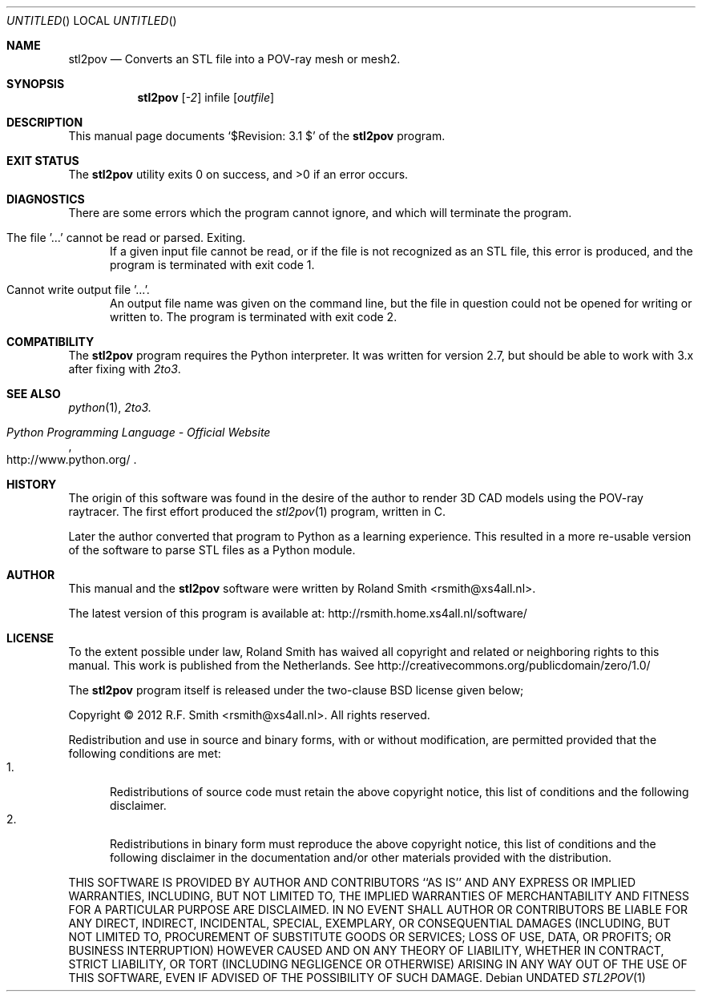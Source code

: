 .\" -*- nroff -*-
.\" stl2pov.1
.\" By: R.F. Smith <rsmith@xs4all.nl>
.\" $Date: 2012-06-04 21:17:53 +0200 $
.Dd
.Os 
.Dt STL2POV 1 CON
.Sh NAME
.Nm stl2pov
.Nd Converts an STL file into a POV-ray mesh or mesh2.
.Sh SYNOPSIS
.Nm 
.Op Ar -2
infile
.Op Ar outfile
.Sh DESCRIPTION
This manual page documents  
.Ql $Revision: 3.1 $
of the 
.Nm
program. 
.Sh EXIT STATUS
.Ex -std
.Sh DIAGNOSTICS
There are some errors which the program cannot ignore, and which will
terminate the program.
.Bl -tag -width "foo"
.It The file '...' cannot be read or parsed. Exiting.
If a given input file cannot be read, or if the file is not recognized as an
STL file, this error is produced, and the program is terminated with exit code
1.
.It Cannot write output file '...'.
An output file name was given on the command line, but the file in question
could not be opened for writing or written to. The program is terminated with
exit code 2.
.El
.Sh COMPATIBILITY
The 
.Nm
program requires the Python interpreter. It was written for version 2.7, but
should be able to work with 3.x after fixing with
.Xr 2to3 .
.Sh SEE ALSO
.Xr python 1 ,
.Xr 2to3.
.Rs
.%B Python Programming Language - Official Website
.%U http://www.python.org/
.Re
.Sh HISTORY
The origin of this software was found in the desire of the author to render 3D
CAD models using the POV-ray raytracer. The first effort produced the
.Xr stl2pov 1
program, written in C. 
.Pp
Later the author converted that program to Python as a learning
experience. This resulted in a more re-usable version of the software to parse
STL files as a Python module.
.Sh AUTHOR
This manual and the 
.Nm
software were written by 
.An Roland Smith Aq rsmith@xs4all.nl .
.Pp
The latest version of this program is available at:
.Lk http://rsmith.home.xs4all.nl/software/ 
.Sh LICENSE
To the extent possible under law, Roland Smith has waived all copyright and
related or neighboring rights to this manual. This work is published from the
Netherlands. See 
.Lk http://creativecommons.org/publicdomain/zero/1.0/
.Pp
The
.Nm
program itself is released under the two-clause BSD license given below;
.Pp
Copyright \(co 2012 R.F. Smith <rsmith@xs4all.nl>. All rights reserved.
.Pp
Redistribution and use in source and binary forms, with or without
modification, are permitted provided that the following conditions
are met:
.Bl -tag -width "foo" -compact
.It 1.
Redistributions of source code must retain the above copyright notice, this
list of conditions and the following disclaimer.
.It 2.
Redistributions in binary form must reproduce the above copyright notice, this
list of conditions and the following disclaimer in the documentation and/or
other materials provided with the distribution.
.El
.Pp
THIS SOFTWARE IS PROVIDED BY AUTHOR AND CONTRIBUTORS ``AS IS'' AND ANY EXPRESS
OR IMPLIED WARRANTIES, INCLUDING, BUT NOT LIMITED TO, THE IMPLIED WARRANTIES
OF MERCHANTABILITY AND FITNESS FOR A PARTICULAR PURPOSE ARE DISCLAIMED.  IN NO
EVENT SHALL AUTHOR OR CONTRIBUTORS BE LIABLE FOR ANY DIRECT, INDIRECT,
INCIDENTAL, SPECIAL, EXEMPLARY, OR CONSEQUENTIAL DAMAGES (INCLUDING, BUT NOT
LIMITED TO, PROCUREMENT OF SUBSTITUTE GOODS OR SERVICES; LOSS OF USE, DATA, OR
PROFITS; OR BUSINESS INTERRUPTION) HOWEVER CAUSED AND ON ANY THEORY OF
LIABILITY, WHETHER IN CONTRACT, STRICT LIABILITY, OR TORT (INCLUDING
NEGLIGENCE OR OTHERWISE) ARISING IN ANY WAY OUT OF THE USE OF THIS SOFTWARE,
EVEN IF ADVISED OF THE POSSIBILITY OF SUCH DAMAGE.
.\" EOF
